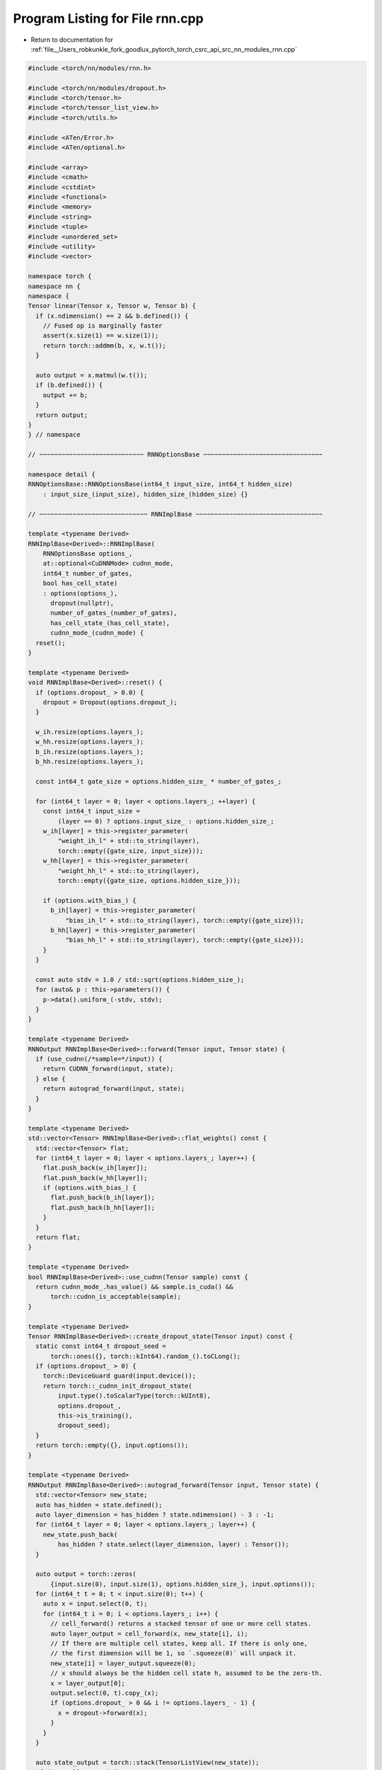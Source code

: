 
.. _program_listing_file__Users_robkunkle_fork_goodlux_pytorch_torch_csrc_api_src_nn_modules_rnn.cpp:

Program Listing for File rnn.cpp
================================

- Return to documentation for :ref:`file__Users_robkunkle_fork_goodlux_pytorch_torch_csrc_api_src_nn_modules_rnn.cpp`

.. code-block:: cpp

   #include <torch/nn/modules/rnn.h>
   
   #include <torch/nn/modules/dropout.h>
   #include <torch/tensor.h>
   #include <torch/tensor_list_view.h>
   #include <torch/utils.h>
   
   #include <ATen/Error.h>
   #include <ATen/optional.h>
   
   #include <array>
   #include <cmath>
   #include <cstdint>
   #include <functional>
   #include <memory>
   #include <string>
   #include <tuple>
   #include <unordered_set>
   #include <utility>
   #include <vector>
   
   namespace torch {
   namespace nn {
   namespace {
   Tensor linear(Tensor x, Tensor w, Tensor b) {
     if (x.ndimension() == 2 && b.defined()) {
       // Fused op is marginally faster
       assert(x.size(1) == w.size(1));
       return torch::addmm(b, x, w.t());
     }
   
     auto output = x.matmul(w.t());
     if (b.defined()) {
       output += b;
     }
     return output;
   }
   } // namespace
   
   // ~~~~~~~~~~~~~~~~~~~~~~~~~~~~ RNNOptionsBase ~~~~~~~~~~~~~~~~~~~~~~~~~~~~~~~~
   
   namespace detail {
   RNNOptionsBase::RNNOptionsBase(int64_t input_size, int64_t hidden_size)
       : input_size_(input_size), hidden_size_(hidden_size) {}
   
   // ~~~~~~~~~~~~~~~~~~~~~~~~~~~~~ RNNImplBase ~~~~~~~~~~~~~~~~~~~~~~~~~~~~~~~~~~
   
   template <typename Derived>
   RNNImplBase<Derived>::RNNImplBase(
       RNNOptionsBase options_,
       at::optional<CuDNNMode> cudnn_mode,
       int64_t number_of_gates,
       bool has_cell_state)
       : options(options_),
         dropout(nullptr),
         number_of_gates_(number_of_gates),
         has_cell_state_(has_cell_state),
         cudnn_mode_(cudnn_mode) {
     reset();
   }
   
   template <typename Derived>
   void RNNImplBase<Derived>::reset() {
     if (options.dropout_ > 0.0) {
       dropout = Dropout(options.dropout_);
     }
   
     w_ih.resize(options.layers_);
     w_hh.resize(options.layers_);
     b_ih.resize(options.layers_);
     b_hh.resize(options.layers_);
   
     const int64_t gate_size = options.hidden_size_ * number_of_gates_;
   
     for (int64_t layer = 0; layer < options.layers_; ++layer) {
       const int64_t input_size =
           (layer == 0) ? options.input_size_ : options.hidden_size_;
       w_ih[layer] = this->register_parameter(
           "weight_ih_l" + std::to_string(layer),
           torch::empty({gate_size, input_size}));
       w_hh[layer] = this->register_parameter(
           "weight_hh_l" + std::to_string(layer),
           torch::empty({gate_size, options.hidden_size_}));
   
       if (options.with_bias_) {
         b_ih[layer] = this->register_parameter(
             "bias_ih_l" + std::to_string(layer), torch::empty({gate_size}));
         b_hh[layer] = this->register_parameter(
             "bias_hh_l" + std::to_string(layer), torch::empty({gate_size}));
       }
     }
   
     const auto stdv = 1.0 / std::sqrt(options.hidden_size_);
     for (auto& p : this->parameters()) {
       p->data().uniform_(-stdv, stdv);
     }
   }
   
   template <typename Derived>
   RNNOutput RNNImplBase<Derived>::forward(Tensor input, Tensor state) {
     if (use_cudnn(/*sample=*/input)) {
       return CUDNN_forward(input, state);
     } else {
       return autograd_forward(input, state);
     }
   }
   
   template <typename Derived>
   std::vector<Tensor> RNNImplBase<Derived>::flat_weights() const {
     std::vector<Tensor> flat;
     for (int64_t layer = 0; layer < options.layers_; layer++) {
       flat.push_back(w_ih[layer]);
       flat.push_back(w_hh[layer]);
       if (options.with_bias_) {
         flat.push_back(b_ih[layer]);
         flat.push_back(b_hh[layer]);
       }
     }
     return flat;
   }
   
   template <typename Derived>
   bool RNNImplBase<Derived>::use_cudnn(Tensor sample) const {
     return cudnn_mode_.has_value() && sample.is_cuda() &&
         torch::cudnn_is_acceptable(sample);
   }
   
   template <typename Derived>
   Tensor RNNImplBase<Derived>::create_dropout_state(Tensor input) const {
     static const int64_t dropout_seed =
         torch::ones({}, torch::kInt64).random_().toCLong();
     if (options.dropout_ > 0) {
       torch::DeviceGuard guard(input.device());
       return torch::_cudnn_init_dropout_state(
           input.type().toScalarType(torch::kUInt8),
           options.dropout_,
           this->is_training(),
           dropout_seed);
     }
     return torch::empty({}, input.options());
   }
   
   template <typename Derived>
   RNNOutput RNNImplBase<Derived>::autograd_forward(Tensor input, Tensor state) {
     std::vector<Tensor> new_state;
     auto has_hidden = state.defined();
     auto layer_dimension = has_hidden ? state.ndimension() - 3 : -1;
     for (int64_t layer = 0; layer < options.layers_; layer++) {
       new_state.push_back(
           has_hidden ? state.select(layer_dimension, layer) : Tensor());
     }
   
     auto output = torch::zeros(
         {input.size(0), input.size(1), options.hidden_size_}, input.options());
     for (int64_t t = 0; t < input.size(0); t++) {
       auto x = input.select(0, t);
       for (int64_t i = 0; i < options.layers_; i++) {
         // cell_forward() returns a stacked tensor of one or more cell states.
         auto layer_output = cell_forward(x, new_state[i], i);
         // If there are multiple cell states, keep all. If there is only one,
         // the first dimension will be 1, so `.squeeze(0)` will unpack it.
         new_state[i] = layer_output.squeeze(0);
         // x should always be the hidden cell state h, assumed to be the zero-th.
         x = layer_output[0];
         output.select(0, t).copy_(x);
         if (options.dropout_ > 0 && i != options.layers_ - 1) {
           x = dropout->forward(x);
         }
       }
     }
   
     auto state_output = torch::stack(TensorListView(new_state));
     if (has_cell_state_) {
       state_output.transpose_(0, 1);
     }
     return {output, state_output};
   }
   
   template <typename Derived>
   void RNNImplBase<Derived>::flatten_parameters_for_cudnn() {
     data_ptrs_.clear();
     const auto any_parameter = w_ih.at(0);
     if (!use_cudnn(/*sample=*/w_ih.at(0))) {
       return;
     }
     std::unordered_set<void*> unique_data_ptrs;
     auto params = this->parameters();
     for (auto& p : params) {
       unique_data_ptrs.insert(p->data().data_ptr());
     }
     // TODO PyTorch says: If any parameters alias, we fall back to the slower,
     // copying code path. This is a sufficient check, because overlapping
     // parameter buffers that don't completely alias would break the assumptions
     // of the uniqueness check in Module.named_parameters(). But I'm not sure if
     // this is the case for us
     if (unique_data_ptrs.size() != params.size()) {
       return;
     }
   
     {
       NoGradGuard guard;
       flat_weights_ = torch::_cudnn_rnn_flatten_weight(
           TensorListView(flat_weights()),
           /*weight_stride=*/options.with_bias_ ? 4 : 2,
           options.input_size_,
           static_cast<int64_t>(*cudnn_mode_),
           options.hidden_size_,
           options.layers_,
           /*batch_first=*/false,
           /*bidirectional=*/false);
     }
     for (auto& p : params) {
       data_ptrs_.emplace_back(p->data().data_ptr());
     }
   }
   
   template <typename Derived>
   RNNOutput RNNImplBase<Derived>::CUDNN_forward(Tensor input, Tensor state) {
     Tensor hx, cx;
     if (state.defined()) {
       if (has_cell_state_) {
         hx = state[0];
         cx = state[1];
       } else {
         hx = state;
       }
     } else {
       hx = torch::zeros(
           {options.layers_, input.size(1), options.hidden_size_},
           input.options());
       if (has_cell_state_) {
         cx = torch::zeros(
             {options.layers_, input.size(1), options.hidden_size_},
             input.options());
       }
     }
     std::vector<void*> weight_data_ptrs;
     for (auto& p : this->parameters()) {
       weight_data_ptrs.emplace_back(p->data().data_ptr());
     }
   
     AT_CHECK(
         weight_data_ptrs == data_ptrs_,
         "Parameters are unflattened! Code path might be super slow. "
         "Please call flatten_parameters_for_cudnn() when you muck "
         "around with storages!")
   
     // cudnn_output = std::tuple<output, hy, cy, reserve, new_weight_buf>
     auto cudnn_output = torch::_cudnn_rnn(
         /*input=*/input,
         /*weight=*/TensorListView(flat_weights()),
         /*weight_stride0=*/options.with_bias_ ? 4 : 2,
         /*weight_buf=*/flat_weights_,
         /*hx=*/hx,
         /*cx=*/cx,
         /*mode=*/static_cast<int64_t>(*cudnn_mode_),
         /*hidden_size=*/options.hidden_size_,
         /*num_layers=*/options.layers_,
         /*batch_first=*/false,
         /*dropout=*/options.dropout_,
         /*train=*/this->is_training(),
         /*bidirectional=*/false,
         /*batch_sizes=*/{},
         /*dropout_state=*/create_dropout_state(input));
   
     Tensor hidden_output = std::get<1>(cudnn_output);
     if (has_cell_state_) {
       auto cy = std::get<2>(cudnn_output);
       hidden_output = torch::stack(TensorListView({hidden_output, cy}));
     }
   
     Tensor output = std::get<0>(cudnn_output);
     return {output, hidden_output};
   }
   
   template <typename Derived>
   void RNNImplBase<Derived>::to(
       torch::Device device,
       torch::Dtype dtype,
       bool non_blocking) {
     nn::Module::to(device, dtype, non_blocking);
     flatten_parameters_for_cudnn();
   }
   
   template <typename Derived>
   void RNNImplBase<Derived>::to(torch::Dtype dtype, bool non_blocking) {
     nn::Module::to(dtype, non_blocking);
     flatten_parameters_for_cudnn();
   }
   
   template <typename Derived>
   void RNNImplBase<Derived>::to(torch::Device device, bool non_blocking) {
     nn::Module::to(device, non_blocking);
     flatten_parameters_for_cudnn();
   }
   
   template class RNNImplBase<LSTMImpl>;
   template class RNNImplBase<GRUImpl>;
   template class RNNImplBase<RNNImpl>;
   } // namespace detail
   
   // ~~~~~~~~~~~~~~~~~~~~~~~~~~~~~~~~~~ RNN ~~~~~~~~~~~~~~~~~~~~~~~~~~~~~~~~~~~~~
   
   RNNOptions::RNNOptions(int64_t input_size, int64_t hidden_size)
       : input_size_(input_size), hidden_size_(hidden_size) {}
   
   RNNOptions& RNNOptions::tanh() {
     return activation(RNNActivation::Tanh);
   }
   
   RNNOptions& RNNOptions::relu() {
     return activation(RNNActivation::ReLU);
   }
   
   RNNImpl::RNNImpl(RNNOptions options)
       : detail::RNNImplBase<RNNImpl>(
             detail::RNNOptionsBase(options.input_size_, options.hidden_size_)
                 .layers(options.layers_)
                 .with_bias(options.with_bias_)
                 .dropout(options.dropout_),
             /*cudnn_mode=*/static_cast<CuDNNMode>(options.activation_)),
         options(options) {
     switch (options.activation_) {
       case RNNActivation::ReLU: {
         activation_function_ = torch::relu;
         break;
       }
       case RNNActivation::Tanh: {
         activation_function_ = torch::tanh;
         break;
       }
     }
   }
   
   Tensor RNNImpl::cell_forward(Tensor input, Tensor state, int64_t layer) {
     auto hx = state.defined()
         ? state
         : torch::zeros({input.size(0), options.hidden_size_}, input.options());
   
     auto h = linear(input, w_ih[layer], b_ih[layer]) +
         linear(hx, w_hh[layer], b_hh[layer]);
   
     return torch::stack(activation_function_(h));
   }
   
   // ~~~~~~~~~~~~~~~~~~~~~~~~~~~~~~~~~ LSTM ~~~~~~~~~~~~~~~~~~~~~~~~~~~~~~~~~~~~~
   
   LSTMImpl::LSTMImpl(LSTMOptions options)
       : detail::RNNImplBase<LSTMImpl>(
             options,
             /*cudnn_mode=*/CuDNNMode::LSTM,
             /*number_of_gates=*/4,
             /*has_cell_state=*/true) {}
   
   Tensor LSTMImpl::cell_forward(Tensor input, Tensor state, int64_t layer) {
     auto hid = state.defined()
         ? state
         : torch::zeros({2, input.size(0), options.hidden_size_}, input.options());
     auto hx = hid[0];
     auto cx = hid[1];
   
     auto gates = linear(input, w_ih[layer], b_ih[layer]) +
         linear(hx, w_hh[layer], b_hh[layer]);
   
     auto chunked = gates.chunk(4, 1);
     auto in_gate = chunked[0].sigmoid();
     auto forget_gate = chunked[1].sigmoid();
     auto cell_gate = chunked[2].tanh();
     auto out_gate = chunked[3].sigmoid();
   
     auto cy = (forget_gate * cx) + (in_gate * cell_gate);
     auto hy = out_gate * cy.tanh();
   
     return torch::stack(TensorListView{hy, cy}, 0);
   }
   
   // ~~~~~~~~~~~~~~~~~~~~~~~~~~~~~~~~~~ GRU ~~~~~~~~~~~~~~~~~~~~~~~~~~~~~~~~~~~~~
   
   GRUImpl::GRUImpl(GRUOptions options)
       : detail::RNNImplBase<GRUImpl>(
             options,
             /*cudnn_mode=*/CuDNNMode::GRU,
             /*number_of_gates=*/3) {}
   
   Tensor GRUImpl::cell_forward(Tensor input, Tensor state, int64_t layer) {
     auto hx = state.defined()
         ? state
         : torch::zeros({input.size(0), options.hidden_size_}, input.options());
   
     auto gi = linear(input, w_ih[layer], b_ih[layer]);
     auto gh = linear(input, w_hh[layer], b_hh[layer]);
     auto gic = gi.chunk(3, 1);
     auto ghc = gh.chunk(3, 1);
   
     auto reset_gate = (gic[0] + ghc[0]).sigmoid_();
     auto input_gate = (gic[1] + ghc[1]).sigmoid_();
     auto new_gate = (gic[2] + reset_gate * ghc[2]).tanh_();
     auto hy = new_gate + input_gate * (hx - new_gate);
   
     return torch::stack(TensorListView(hy));
   }
   } // namespace nn
   } // namespace torch
